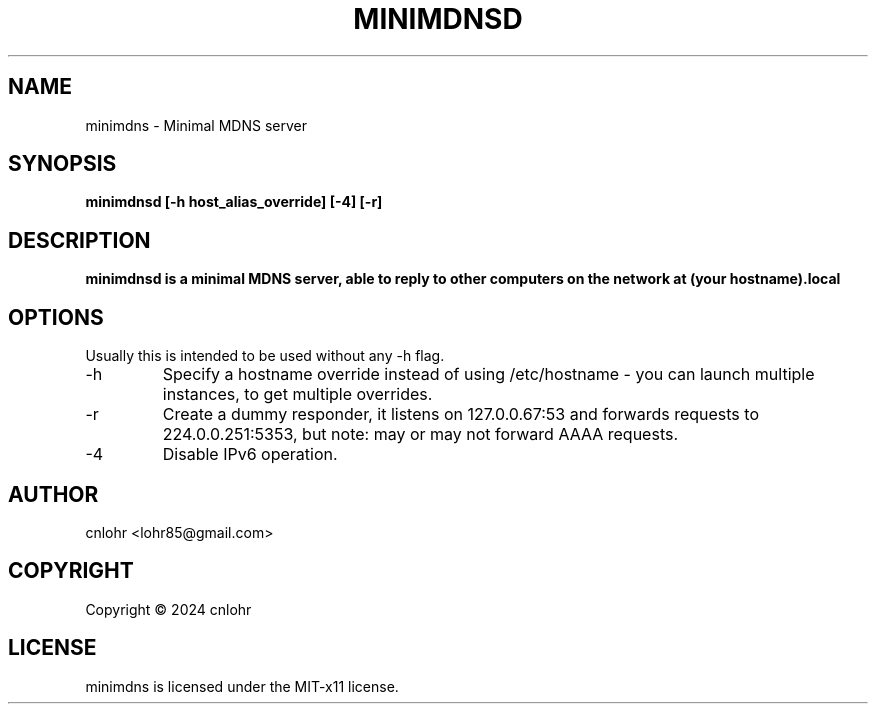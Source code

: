 .TH MINIMDNSD 1 "June 2024" "version 0.1" "User Manuals"
.SH "NAME"
minimdns \- Minimal MDNS server
.SH "SYNOPSIS"
.B minimdnsd [-h host_alias_override] [-4] [-r]
.SH "DESCRIPTION"
.B minimdnsd is a minimal MDNS server, able to reply to other computers on the network at (your hostname).local
.SH "OPTIONS"
Usually this is intended to be used without any -h flag.
.IP -h
Specify a hostname override instead of using /etc/hostname - you can launch multiple instances, to get multiple overrides.
.IP -r
Create a dummy responder, it listens on 127.0.0.67:53 and forwards requests to 224.0.0.251:5353, but note: may or may not forward AAAA requests.
.IP -4
Disable IPv6 operation.
.SH "AUTHOR"
cnlohr <lohr85@gmail.com>

.SH COPYRIGHT
Copyright \(co 2024 cnlohr
.br
.SH LICENSE
minimdns is licensed under the MIT-x11 license.

